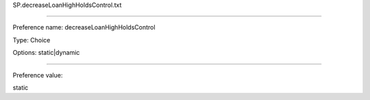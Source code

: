 SP.decreaseLoanHighHoldsControl.txt

----------

Preference name: decreaseLoanHighHoldsControl

Type: Choice

Options: static|dynamic

----------

Preference value: 



static

























